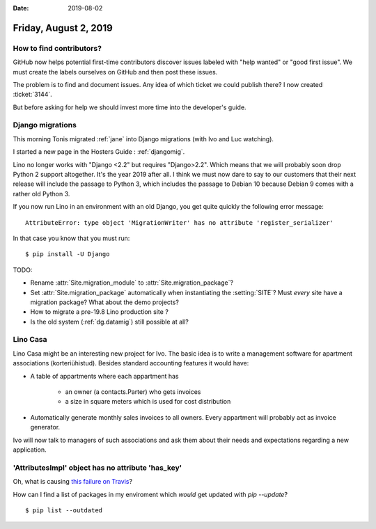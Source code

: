:date: 2019-08-02

======================
Friday, August 2, 2019
======================

How to find contributors?
=========================

GitHub now helps potential first-time contributors discover issues labeled with
"help wanted" or "good first issue". We must create the labels ourselves on
GitHub and then post these issues.

The problem is to find and document issues. Any idea of which ticket we could
publish there? I now created :ticket:`3144`.

But before asking for help we should invest more time into the developer's
guide.

Django migrations
=================

This morning Tonis migrated :ref:`jane` into Django migrations (with Ivo and Luc
watching).

I started a new page in the Hosters Guide : :ref:`djangomig`.

Lino no longer works with "Django <2.2" but requires "Django>2.2". Which means
that we  will probably soon drop Python 2 support altogether. It's the year 2019
after all. I think we must now dare to say to our customers that their next
release will include the passage to Python 3, which includes the passage to
Debian 10 because Debian 9 comes with a rather old Python 3.

If you now run Lino in an environment with an old Django, you get quite quickly
the following error message::

  AttributeError: type object 'MigrationWriter' has no attribute 'register_serializer'

In that case you know that you must run::

  $ pip install -U Django

TODO:

- Rename :attr:`Site.migration_module` to :attr:`Site.migration_package`?

- Set :attr:`Site.migration_package` automatically when instantiating the :setting:`SITE`?
  Must *every* site have a  migration package? What about the demo projects?

- How to migrate a pre-19.8 Lino production site ?

- Is the old system (:ref:`dg.datamig`) still possible at all?



Lino Casa
=========

Lino Casa might be an interesting new project for Ivo. The basic idea is to
write a management software for apartment associations (korteriühistud).
Besides standard accounting features it would have:

- A table of appartments where each appartment has

   - an owner (a contacts.Parter) who gets invoices
   - a size in square meters which is used for cost distribution

- Automatically generate monthly sales invoices to all owners.  Every appartment
  will probably act as invoice generator.

Ivo will now talk to managers of such associations and ask them about their
needs and expectations regarding a new application.


'AttributesImpl' object has no attribute 'has_key'
==================================================

Oh, what is causing `this failure on Travis
<https://travis-ci.org/lino-framework/welfare/jobs/566508345>`__?

How can I find a list of packages in my enviroment which *would* get updated
with `pip --update`?

::

  $ pip list --outdated

